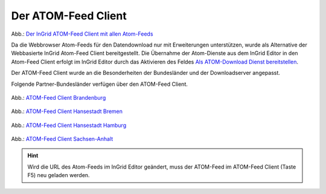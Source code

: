 
Der ATOM-Feed Client
^^^^^^^^^^^^^^^^^^^^

.. figure:: ../../../../img/ige/erfassung/ige_metadaten/ige_datensatztypen/datensatztyp_geodatendienst/atom-feed-client/atom-feed-client.png
   :width: 80%

Abb.: `Der InGrid ATOM-Feed Client mit allen Atom-Feeds <https://metaver.de/search/dls/>`_

Da die Webbrowser Atom-Feeds für den Datendownload nur mit Erweiterungen unterstützen, wurde als Alternative der Webbasierte InGrid Atom-Feed Client bereitgestellt. Die Übernahme der Atom-Dienste aus dem InGrid Editor in den Atom-Feed Client erfolgt im InGrid Editor durch das Aktivieren des Feldes `Als ATOM-Download Dienst bereitstellen <https://metaver-bedienungsanleitung.readthedocs.io/de/igeng/ingrid-editor/erfassung/datensatztypen/atom-feed/bereitstellung.html>`_.

Der ATOM-Feed Client wurde an die Besonderheiten der Bundesländer und der Downloadserver angepasst. 

Folgende Partner-Bundesländer verfügen über den ATOM-Feed Client.

.. figure:: ../../../../img/ige/erfassung/ige_metadaten/ige_datensatztypen/datensatztyp_geodatendienst/atom-feed-client/atom-feed-client_bb.png
   :width: 80%

Abb.: `ATOM-Feed Client Brandenburg <https://metaver.de/search/dls/?partner=bb>`_


.. figure:: ../../../../img/ige/erfassung/ige_metadaten/ige_datensatztypen/datensatztyp_geodatendienst/atom-feed-client/atom-feed-client_hb.png
   :width: 80%
 
Abb.: `ATOM-Feed Client Hansestadt Bremen <https://metaver.de/search/dls/?partner=hb>`_

.. figure:: ../../../../img/ige/erfassung/ige_metadaten/ige_datensatztypen/datensatztyp_geodatendienst/atom-feed-client/atom-feed-client_hh.png
   :width: 80%

Abb.: `ATOM-Feed Client Hansestadt Hamburg <https://metaver.de/search/dls/?partner=hh>`_


.. figure:: ../../../../img/ige/erfassung/ige_metadaten/ige_datensatztypen/datensatztyp_geodatendienst/atom-feed-client/atom-feed-client_st.png
   :width: 80%

Abb.: `ATOM-Feed Client Sachsen-Anhalt <https://metaver.de/search/dls/?partner=st>`_


.. hint:: Wird die URL des Atom-Feeds im InGrid Editor geändert, muss der ATOM-Feed im ATOM-Feed Client (Taste F5) neu geladen werden.
